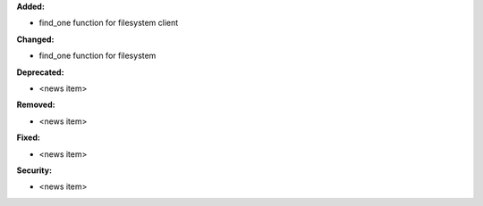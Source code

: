 **Added:**

* find_one function for filesystem client

**Changed:**

* find_one function for filesystem

**Deprecated:**

* <news item>

**Removed:**

* <news item>

**Fixed:**

* <news item>

**Security:**

* <news item>

